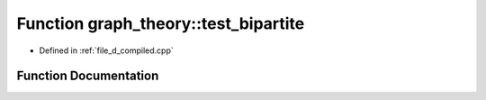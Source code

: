 .. _exhale_function_d__compiled_8cpp_1aeebcf017acc0533f31c46d62d0cebe72:

Function graph_theory::test_bipartite
=====================================

- Defined in :ref:`file_d_compiled.cpp`


Function Documentation
----------------------


.. doxygenfunction:: graph_theory::test_bipartite()
